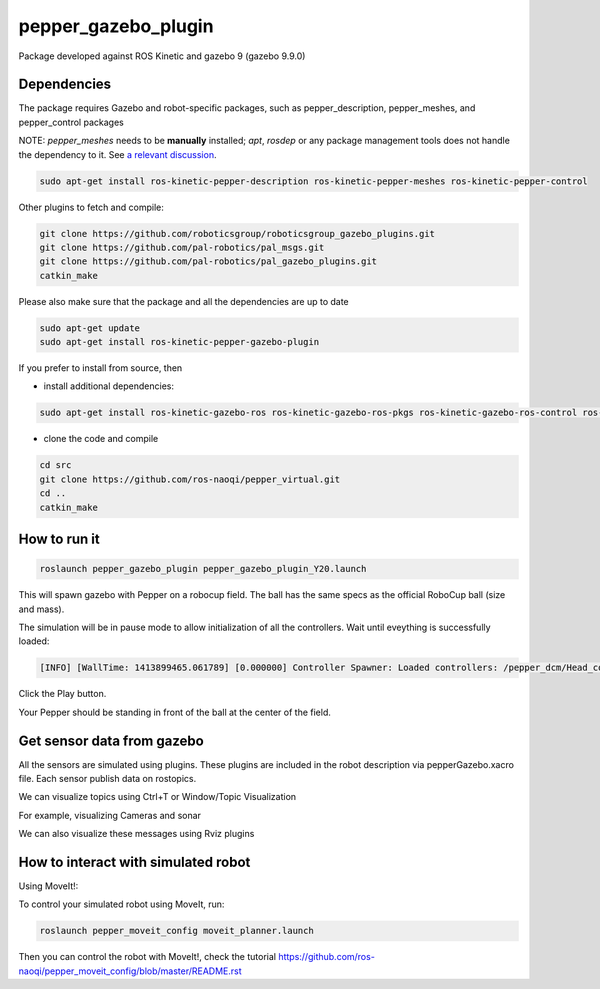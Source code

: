 pepper_gazebo_plugin
=================

Package developed against ROS Kinetic and gazebo 9 (gazebo 9.9.0)

Dependencies
------------

The package requires Gazebo and robot-specific packages, such as pepper_description, pepper_meshes, and pepper_control packages

NOTE: `pepper_meshes` needs to be **manually** installed; `apt`, `rosdep` or any package management tools does not handle the dependency to it. See `a relevant discussion <https://github.com/ros-naoqi/pepper_robot/pull/14>`_.

.. code-block:: bash

    sudo apt-get install ros-kinetic-pepper-description ros-kinetic-pepper-meshes ros-kinetic-pepper-control

Other plugins to fetch and compile:

.. code-block:: bash

    git clone https://github.com/roboticsgroup/roboticsgroup_gazebo_plugins.git
    git clone https://github.com/pal-robotics/pal_msgs.git
    git clone https://github.com/pal-robotics/pal_gazebo_plugins.git
    catkin_make

Please also make sure that the package and all the dependencies are up to date

.. code-block:: bash
    
    sudo apt-get update
    sudo apt-get install ros-kinetic-pepper-gazebo-plugin

If you prefer to install from source, then

* install additional dependencies:

.. code-block:: bash

    sudo apt-get install ros-kinetic-gazebo-ros ros-kinetic-gazebo-ros-pkgs ros-kinetic-gazebo-ros-control ros-kinetic-effort-controllers ros-kinetic-joint-trajectory-controller

* clone the code and compile

.. code-block:: bash

    cd src
    git clone https://github.com/ros-naoqi/pepper_virtual.git
    cd ..
    catkin_make


How to run it
-------------

.. code-block:: bash
    
    roslaunch pepper_gazebo_plugin pepper_gazebo_plugin_Y20.launch


This will spawn gazebo with Pepper on a robocup field.
The ball has the same specs as the official RoboCup ball (size and mass).

The simulation will be in pause mode to allow initialization of all the controllers.
Wait until eveything is successfully loaded: 

.. code-block:: bash
    
    [INFO] [WallTime: 1413899465.061789] [0.000000] Controller Spawner: Loaded controllers: /pepper_dcm/Head_controller, /pepper_dcm/RightArm_controller, /pepper_dcm/LeftArm_controller, /pepper_dcm/LeftLeg_controller, /pepper_dcm/RightLeg_controller, /pepper_dcm/RightHand_controller, /pepper_dcm/LeftHand_controller, /pepper_dcm/joint_state_controller


Click the Play button.

Your Pepper should be standing in front of the ball at the center of the field.


Get sensor data from gazebo
---------------------------

All the sensors are simulated using plugins. These plugins are included in the robot description via pepperGazebo.xacro file. 
Each sensor publish data on rostopics. 

We can visualize topics using Ctrl+T or Window/Topic Visualization

.. image:: images/TopicVisu.png   
   :width: 100%

For example, visualizing Cameras and sonar

.. image:: images/GazeboCamSonar.png
   :width: 100%


We can also visualize these messages using Rviz plugins

.. image:: images/MoveitCamSonar.png
   :width: 100%


How to interact with simulated robot
------------------------------------

Using MoveIt!:

To control your simulated robot using MoveIt, run:

.. code-block:: bash

    roslaunch pepper_moveit_config moveit_planner.launch


Then you can control the robot with MoveIt!, check the tutorial https://github.com/ros-naoqi/pepper_moveit_config/blob/master/README.rst
